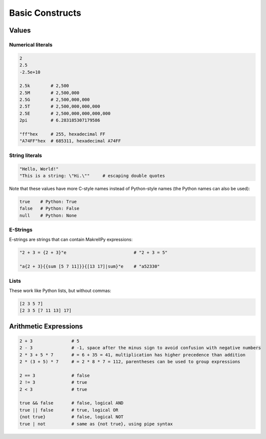 Basic Constructs
================

Values
------

Numerical literals
^^^^^^^^^^^^^^^^^^

.. code-block:: makrell

    2
    2.5
    -2.5e+10

    2.5k        # 2,500
    2.5M        # 2,500,000
    2.5G        # 2,500,000,000
    2.5T        # 2,500,000,000,000
    2.5E        # 2,500,000,000,000,000
    2pi         # 6.283185307179586

    "ff"hex     # 255, hexadecimal FF
    "A74FF"hex  # 685311, hexadecimal A74FF

String literals
^^^^^^^^^^^^^^^

.. code-block:: makrell

    "Hello, World!"
    "This is a string: \"Hi.\""     # escaping double quotes

Note that these values have more C-style names instead of Python-style names (the Python names can also be used):

.. code-block:: makrell

    true    # Python: True
    false   # Python: False
    null    # Python: None

E-Strings
^^^^^^^^^

E-strings are strings that can contain MakrellPy expressions:

.. code-block:: makrell

    "2 + 3 = {2 + 3}"e                          # "2 + 3 = 5"

    "a{2 + 3}{{sum [5 7 11]}}{[13 17]|sum}"e    # "a52330"

Lists
^^^^^

These work like Python lists, but without commas:

.. code-block:: makrell

    [2 3 5 7]
    [2 3 5 [7 11 13] 17]

Arithmetic Expressions
----------------------

.. code-block:: makrell

    2 + 3               # 5
    2 - 3               # -1, space after the minus sign to avoid confusion with negative numbers
    2 * 3 + 5 * 7       # = 6 + 35 = 41, multiplication has higher precedence than addition
    2 * (3 + 5) * 7     # = 2 * 8 * 7 = 112, parentheses can be used to group expressions

    2 == 3              # false
    2 != 3              # true
    2 < 3               # true

    true && false       # false, logical AND
    true || false       # true, logical OR
    {not true}          # false, logical NOT
    true | not          # same as {not true}, using pipe syntax
